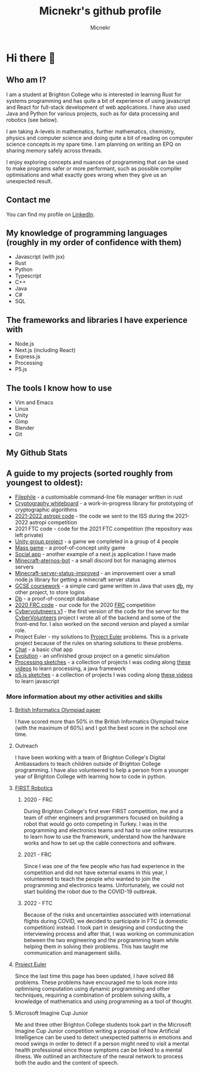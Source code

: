 #+TITLE: Micnekr's github profile
#+AUTHOR: Micnekr
#+OPTIONS: toc:nil
* Hi there 👋
# Here are some ideas to get you started:

# - 🔭 I’m currently working on ...
# - 🌱 I’m currently learning ...
# - 👯 I’m looking to collaborate on ...
# - 🤔 I’m looking for help with ...
# - 💬 Ask me about ...
# - 📫 How to reach me: ...
# - 😄 Pronouns: ...
# - ⚡ Fun fact: ...
** Who am I?
I am a student at Brighton College who is interested in learning Rust for systems programming and has quite a bit of experience of using javascript and React for full-stack development of web applications. I have also used Java and Python for various projects, such as for data processing and robotics (see below).

I am taking A-levels in mathematics, further mathematics, chemistry, physics and computer science and doing quite a bit of reading on computer science concepts in my spare time. I am planning on writing an EPQ on sharing memory safely across threads.

I enjoy exploring concepts and nuances of programming that can be used to make programs safer or more performant, such as possible compiler optimisations and what exactly goes wrong when they give us an unexpected result.
** Contact me
You can find my profile on [[https://www.linkedin.com/in/mikhail-nekrasov-398801237][LinkedIn]].

** My knowledge of programming languages (roughly in my order of confidence with them)
- Javascript (with jsx)
- Rust
- Python
- Typescript
- C++
- Java
- C#
- SQL

** The frameworks and libraries I have experience with
- Node.js
- Next.js (including React)
- Express.js
- Processing
- P5.js

** The tools I know how to use
- Vim and Emacs
- Linux
- Unity
- Gimp
- Blender
- Git

** My Github Stats
#+BEGIN_EXPORT md
[![My github stats](https://github-readme-stats.vercel.app/api?username=micnekr)](https://github.com/anuraghazra/github-readme-stats)
#+END_EXPORT

** A guide to my projects (sorted roughly from youngest to oldest):
- [[https://github.com/micnekr/filephile][Filephile]] - a customisable command-line file manager written in rust
- [[https://github.com/micnekr/cryptography_whiteboard][Cryptography whiteboard]] - a work-in-progress library for prototyping of cryptographic algorithms
- [[https://github.com/apollo-1845/Team-2][2021-2022 astropi code]] - the code we sent to the ISS during the 2021-2022 astropi competition
- 2021 FTC code - code for the 2021 FTC competition (the repository was left private)
- [[https://github.com/BC-Unity-Project-2022/Unity-Catastrophe-Island-Game-2022][Unity group project]] - a game we completed in a group of 4 people
- [[https://github.com/micnekr/mass_game][Mass game]] - a proof-of-concept unity game
- [[https://github.com/micnekr/social-app/][Social app]] - another example of a next.js application I have made
- [[https://github.com/micnekr/minecraft-aternos-bot][Minecraft-aternos-bot]] - a small discord bot for managing aternos servers
- [[https://github.com/micnekr/minecraft-server-status-improved][Minecraft-server-status-improved]] - an improvement over a small node.js library for getting a minecraft server status
- [[https://github.com/micnekr/2020-2021-coursework][GCSE coursework]] - a simple card game written in Java that uses [[https://github.com/micnekr/db][db]], my other project, to store logins
- [[https://github.com/micnekr/db][Db]] - a proof-of-concept database
- [[https://github.com/brightonfrc/2020FRCCode-new][2020 FRC code]] - our code for the 2020 [[https://www.firstinspires.org/robotics/frc][FRC]] competition
- [[https://github.com/CyberVolunteers/Server-v1][Cybervolutneers v1]] - the first version of the code for the server for the [[https://cybervolunteers.org.uk/][CyberVolunteers]] project I wrote all of the backend and some of the front-end for. I also worked on the second version and played a similar role.
- Project Euler - my solutions to [[https://projecteuler.net/about][Project Euler]] problems. This is a private project because of the rules on sharing solutions to these problems.
- [[https://github.com/micnekr/chat][Chat]] - a basic chat app
- [[https://github.com/micnekr/evolution][Evolution]] - an unfinished group project on a genetic simulation
- [[https://github.com/micnekr/Processing-projects][Processing sketches]] - a collection of projects I was coding along [[https://www.youtube.com/c/TheCodingTrain][these videos]] to learn processing, a java framework
- [[https://github.com/micnekr/p5js][p5.js sketches]] - a collection of projects I was coding along [[https://www.youtube.com/c/TheCodingTrain][these videos]] to learn javascript

*** More information about my other activities and skills
**** [[https://www.olympiad.org.uk/][British Informatics Olympiad paper]]
I have scored more than 50% in the British Informatics Olympiad twice (with the maximum of 60%) and I got the best score in the school one time.
**** Outreach
I have been working with a team of Brighton College's Digital Ambassadors to teach children outside of Brighton College programming.
I have also volunteered to help a person from a younger year of Brighton College with learning how to code in python.
**** [[https://www.firstinspires.org/][FIRST Robotics]]
***** 2020 - FRC
During Brighton College's first ever FIRST competition, me and a team of other engineers and programmers focused on building a robot that would go onto competing in Turkey.
I was in the programming and electronics teams and had to use online resources to learn how to use the framework, understand how the hardware works and how to set up the cable connections and software.
***** 2021 - FRC
Since I was one of the few people who has had experience in the competition and did not have external exams in this year, I volunteered to teach the people who wanted to join the programming and electronics teams. Unfortunately, we could not start building the robot due to the COVID-19 outbreak.
***** 2022 - FTC
Because of the risks and uncertainties associated with international flights during COVID, we decided to participate in FTC (a domestic competition) instead. I took part in designing and conducting the interviewing process and after that, I was working on communication between the two engineering and the programming team while helping them in solving their problems. This has taught me communication and management skills.
**** [[https://projecteuler.net/about][Project Euler]]
Since the last time this page has been updated, I have solved 88 problems. These problems have encouraged me to look more into optimising computation using dynamic programming and other techniques, requiring a combination of problem solving skills, a knowledge of mathematics and using programming as a tool of thought.
[[file:project_euler_grid.png]]
**** Microsoft Imagine Cup Junior
Me and three other Brighton College students took part in the Microsoft Imagine Cup Junior competition writing a proposal of how Artificial Intelligence can be used to detect unexpected patterns in emotions and mood swings in order to detect if a person might need to visit a mental health professional since those symptoms can be linked to a mental illness. We outlined an architecture of the neural network to process both the audio and the content of speech.

